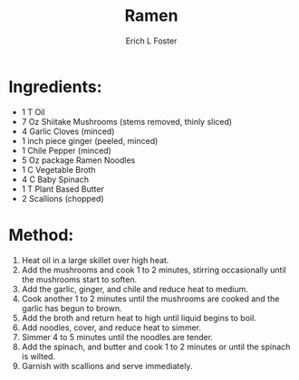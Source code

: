 #+TITLE:       Ramen
#+AUTHOR:      Erich L Foster
#+EMAIL:       erichlf@gmail.com
#+URI:         /Recipes/Entrees/Ramen
#+KEYWORDS:    vegan, entree, japanese
#+TAGS:        :vegan:entree:japanese:
#+LANGUAGE:    en
#+OPTIONS:     H:3 num:nil toc:nil \n:nil ::t |:t ^:nil -:nil f:t *:t <:t
#+DESCRIPTION: Vegan Mushroom Ramen
* Ingredients:
- 1 T Oil
- 7 Oz Shiitake Mushrooms (stems removed, thinly sliced)
- 4 Garlic Cloves (minced)
- 1 inch piece ginger (peeled, minced)
- 1 Chile Pepper (minced)
- 5 Oz package Ramen Noodles
- 1 C Vegetable Broth
- 4 C Baby Spinach
- 1 T Plant Based Butter
- 2 Scallions (chopped)

* Method:
1. Heat oil in a large skillet over high heat.
2. Add the mushrooms and cook 1 to 2 minutes, stirring occasionally until the mushrooms
   start to soften.
3. Add the garlic, ginger, and chile and reduce heat to medium.
4. Cook another 1 to 2 minutes until the mushrooms are cooked and the garlic has begun to
   brown.
5. Add the broth and return heat to high until liquid begins to boil.
6. Add noodles, cover, and reduce heat to simmer.
7. Simmer 4 to 5 minutes until the noodles are tender.
8. Add the spinach, and butter and cook 1 to 2 minutes or until the spinach is wilted.
9. Garnish with scallions and serve immediately.
